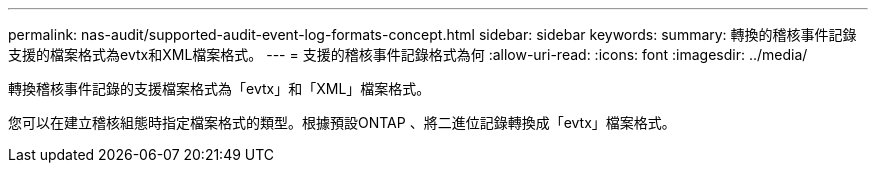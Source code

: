 ---
permalink: nas-audit/supported-audit-event-log-formats-concept.html 
sidebar: sidebar 
keywords:  
summary: 轉換的稽核事件記錄支援的檔案格式為evtx和XML檔案格式。 
---
= 支援的稽核事件記錄格式為何
:allow-uri-read: 
:icons: font
:imagesdir: ../media/


[role="lead"]
轉換稽核事件記錄的支援檔案格式為「evtx」和「XML」檔案格式。

您可以在建立稽核組態時指定檔案格式的類型。根據預設ONTAP 、將二進位記錄轉換成「evtx」檔案格式。
